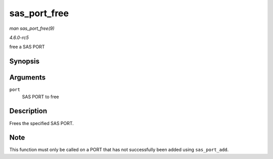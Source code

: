 .. -*- coding: utf-8; mode: rst -*-

.. _API-sas-port-free:

=============
sas_port_free
=============

*man sas_port_free(9)*

*4.6.0-rc5*

free a SAS PORT


Synopsis
========

.. c:function:: void sas_port_free( struct sas_port * port )

Arguments
=========

``port``
    SAS PORT to free


Description
===========

Frees the specified SAS PORT.


Note
====

This function must only be called on a PORT that has not successfully
been added using ``sas_port_add``.


.. ------------------------------------------------------------------------------
.. This file was automatically converted from DocBook-XML with the dbxml
.. library (https://github.com/return42/sphkerneldoc). The origin XML comes
.. from the linux kernel, refer to:
..
.. * https://github.com/torvalds/linux/tree/master/Documentation/DocBook
.. ------------------------------------------------------------------------------
